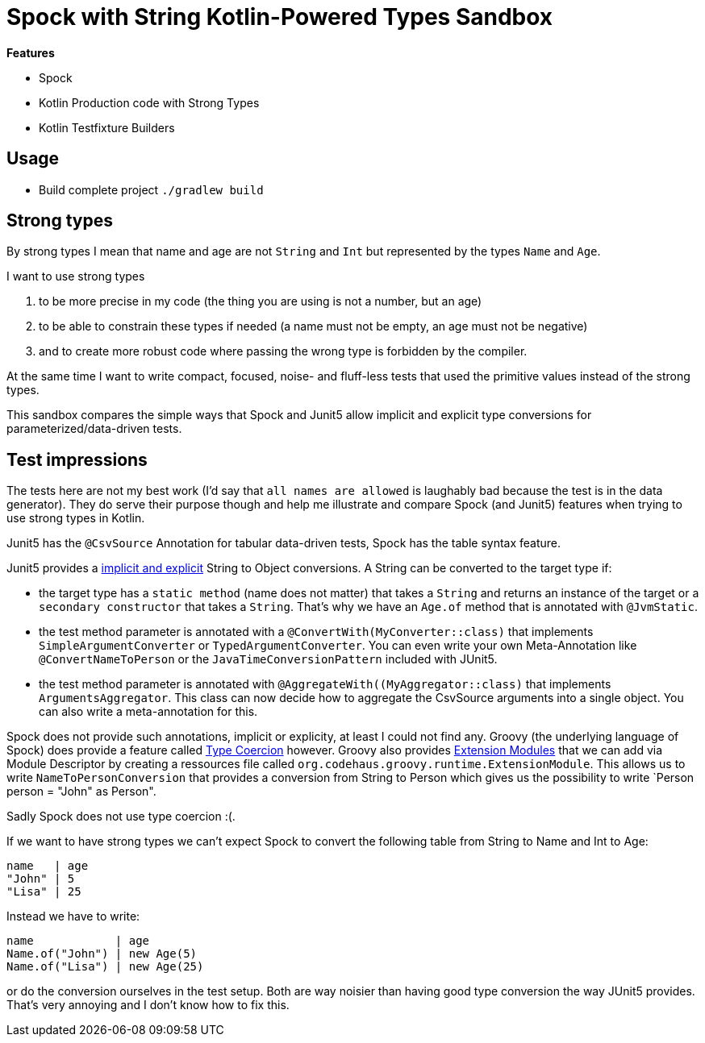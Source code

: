 = Spock with String Kotlin-Powered Types Sandbox

*Features*

* Spock
* Kotlin Production code with Strong Types
* Kotlin Testfixture Builders

== Usage

* Build complete project `./gradlew build`

== Strong types

By strong types I mean that name and age are not `String` and `Int` but represented by the types `Name` and `Age`.

I want to use strong types

. to be more precise in my code (the thing you are using is not a number, but an age)
. to be able to constrain these types if needed (a name must not be empty, an age must not be negative)
. and to create more robust code where passing the wrong type is forbidden by the compiler.

At the same time I want to write compact, focused, noise- and fluff-less tests that used the primitive values instead of the strong types.

This sandbox compares the simple ways that Spock and Junit5 allow implicit and explicit type conversions for parameterized/data-driven tests.

== Test impressions

The tests here are not my best work (I'd say that `all names are allowed` is laughably bad because the test is in the data generator).
They do serve their purpose though and help me illustrate and compare Spock (and Junit5) features when trying to use strong types in Kotlin.

Junit5 has the `@CsvSource` Annotation for tabular data-driven tests, Spock has the table syntax feature.

Junit5 provides a link:https://junit.org/junit5/docs/current/user-guide/#writing-tests-parameterized-tests-argument-conversion-implicit-fallback[implicit and explicit] String to Object conversions.
A String can be converted to the target type if:

* the target type has a `static method` (name does not matter) that takes a `String` and returns an instance of the target or a `secondary constructor` that takes a `String`. That's why we have an `Age.of` method that is annotated with `@JvmStatic`.
* the test method parameter is annotated with a `@ConvertWith(MyConverter::class)` that implements `SimpleArgumentConverter` or `TypedArgumentConverter`. You can even write your own Meta-Annotation like `@ConvertNameToPerson` or the `JavaTimeConversionPattern` included with JUnit5.
* the test method parameter is annotated with `@AggregateWith((MyAggregator::class)` that implements `ArgumentsAggregator`. This class can now decide how to aggregate the CsvSource arguments into a single object. You can also write a meta-annotation for this.

Spock does not provide such annotations, implicit or explicity, at least I could not find any.
Groovy (the underlying language of Spock) does provide a feature called link:https://groovy-lang.org/operators.html#_coercion_operator[Type Coercion] however.
Groovy also provides link:https://groovy-lang.org/metaprogramming.html#_extension_modules[Extension Modules] that we can add via Module Descriptor by creating a ressources file called `org.codehaus.groovy.runtime.ExtensionModule`.
This allows us to write `NameToPersonConversion` that provides a conversion from String to Person which gives us the possibility to write `Person person = "John" as Person".

Sadly Spock does not use type coercion :(.

If we want to have strong types we can't expect Spock to convert the following table from String to Name and Int to Age:

[source]
----
name   | age
"John" | 5
"Lisa" | 25
----
Instead we have to write:
[source]
----
name            | age
Name.of("John") | new Age(5)
Name.of("Lisa") | new Age(25)
----
or do the conversion ourselves in the test setup.
Both are way noisier than having good type conversion the way JUnit5 provides.
That's very annoying and I don't know how to fix this.